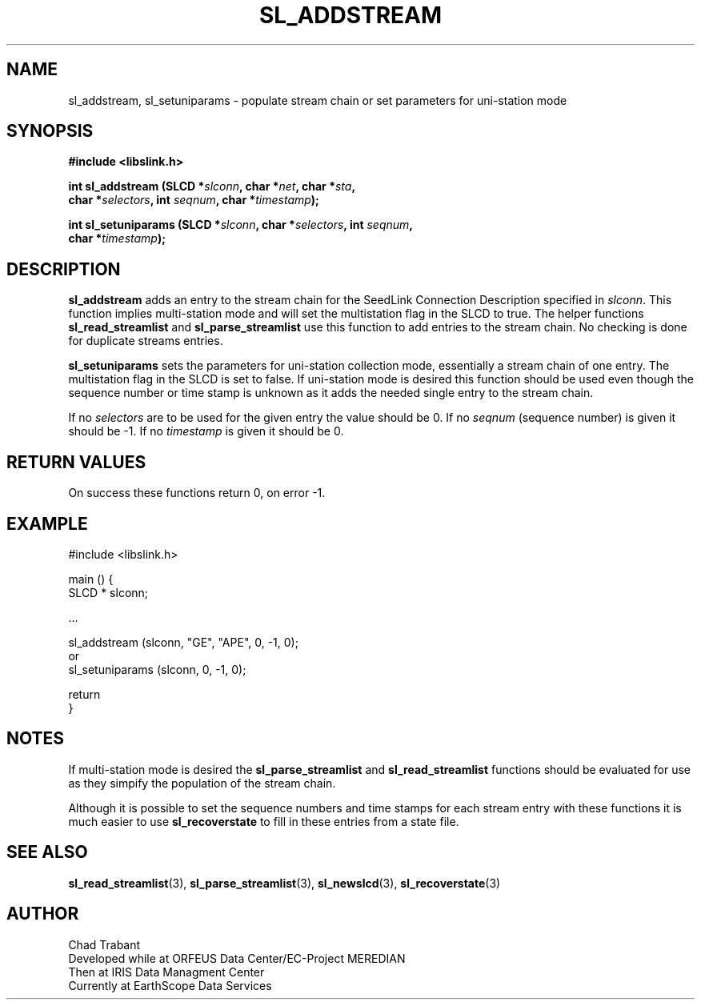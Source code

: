 .TH SL_ADDSTREAM 3 2005/04/07
.SH NAME
sl_addstream, sl_setuniparams \- populate stream chain or set
parameters for uni-station mode

.SH SYNOPSIS
.nf
.B #include <libslink.h>
.sp
.BI "int \fBsl_addstream\fP (SLCD *" slconn ", char *" net ", char *" sta ",
.BI "                  char *" selectors ", int " seqnum ", char *" timestamp );
.sp
.BI "int \fBsl_setuniparams\fP (SLCD *" slconn ", char *" selectors ", int " seqnum ",
.BI "                     char *" timestamp );
.fi
.SH DESCRIPTION
\fBsl_addstream\fP adds an entry to the stream chain for the SeedLink
Connection Description specified in \fIslconn\fP.  This function
implies multi-station mode and will set the multistation flag in the
SLCD to true.  The helper functions \fBsl_read_streamlist\fP and
\fBsl_parse_streamlist\fP use this function to add entries to the
stream chain.  No checking is done for duplicate streams entries.

\fBsl_setuniparams\fP sets the parameters for uni-station collection
mode, essentially a stream chain of one entry.  The multistation flag
in the SLCD is set to false.  If uni-station mode is desired this
function should be used even though the sequence number or time stamp
is unknown as it adds the needed single entry to the stream chain.

If no \fIselectors\fP are to be used for the given entry the value
should be 0.  If no \fIseqnum\fP (sequence number) is given it should
be -1.  If no \fItimestamp\fP is given it should be 0.

.SH RETURN VALUES
On success these functions return 0, on error -1.

.SH EXAMPLE
.nf
#include <libslink.h>

main () {
  SLCD * slconn;

  ...

  sl_addstream (slconn, "GE", "APE", 0, -1, 0);
   or
  sl_setuniparams (slconn, 0, -1, 0);

  return
}
.fi

.SH NOTES
If multi-station mode is desired the \fBsl_parse_streamlist\fP and
\fBsl_read_streamlist\fP functions should be evaluated for use as they
simpify the population of the stream chain.

Although it is possible to set the sequence numbers and time stamps
for each stream entry with these functions it is much easier to use
\fBsl_recoverstate\fP to fill in these entries from a state file.

.SH SEE ALSO
\fBsl_read_streamlist\fP(3), \fBsl_parse_streamlist\fP(3),
\fBsl_newslcd\fP(3), \fBsl_recoverstate\fP(3)

.SH AUTHOR
.nf
Chad Trabant
Developed while at ORFEUS Data Center/EC-Project MEREDIAN
Then at IRIS Data Managment Center
Currently at EarthScope Data Services
.fi
